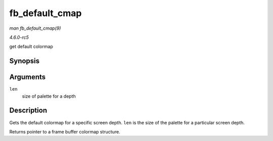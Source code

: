 .. -*- coding: utf-8; mode: rst -*-

.. _API-fb-default-cmap:

===============
fb_default_cmap
===============

*man fb_default_cmap(9)*

*4.6.0-rc5*

get default colormap


Synopsis
========

.. c:function:: const struct fb_cmap * fb_default_cmap( int len )

Arguments
=========

``len``
    size of palette for a depth


Description
===========

Gets the default colormap for a specific screen depth. ``len`` is the
size of the palette for a particular screen depth.

Returns pointer to a frame buffer colormap structure.


.. ------------------------------------------------------------------------------
.. This file was automatically converted from DocBook-XML with the dbxml
.. library (https://github.com/return42/sphkerneldoc). The origin XML comes
.. from the linux kernel, refer to:
..
.. * https://github.com/torvalds/linux/tree/master/Documentation/DocBook
.. ------------------------------------------------------------------------------
